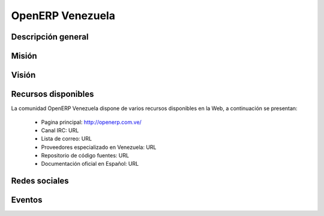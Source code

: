 .. -*- coding: utf-8 -*-

.. highlight:: rest

.. _openerpve:

OpenERP Venezuela
=================

Descripción general
-------------------

.. todo ::
    Por definir.


Misión
------

.. todo ::
    Por definir.


Visión
------

.. todo ::
    Por definir.
    
Recursos disponibles
--------------------

La comunidad OpenERP Venezuela dispone de varios recursos disponibles 
en la Web, a continuación se presentan:

 * Pagina principal: http://openerp.com.ve/
 * Canal IRC: URL
 * Lista de correo: URL
 * Proveedores especializado en Venezuela: URL
 * Repositorio de código fuentes: URL
 * Documentación oficial en Español: URL
 
Redes sociales
--------------

.. todo ::
    Por definir URL.

 * Twitter: URL
 * Identi.ca: URL
 * Facebook: URL

Eventos
-------

.. todo ::
    Por definir.

